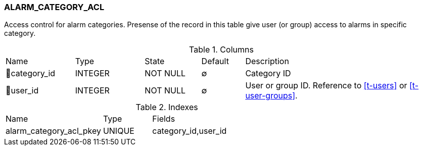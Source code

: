 [[t-alarm-category-acl]]
=== ALARM_CATEGORY_ACL

Access control for alarm categories.
Presense of the record in this table give user (or group) access to alarms in specific category.

.Columns
[cols="16,16,13,10,45a"]
|===
|Name|Type|State|Default|Description
|🔑category_id
|INTEGER
|NOT NULL
|∅
|Category ID

|🔑user_id
|INTEGER
|NOT NULL
|∅
|User or group ID. Reference to <<t-users>> or <<t-user-groups>>.
|===

.Indexes
[cols="30,15,55a"]
|===
|Name|Type|Fields
|alarm_category_acl_pkey
|UNIQUE
|category_id,user_id

|===
